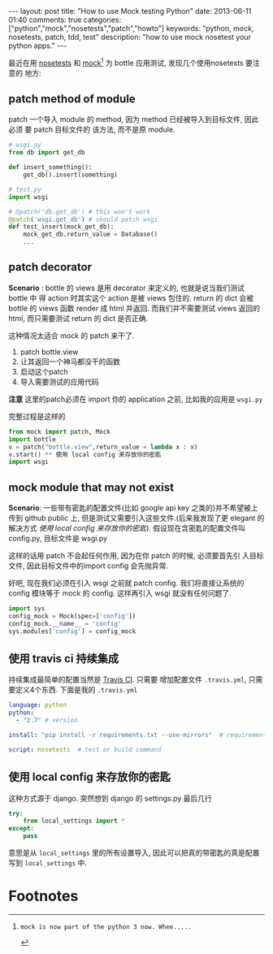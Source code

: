 #+BEGIN_HTML
---
layout: post
title: "How to use Mock testing Python"
date: 2013-06-11 01:40
comments: true
categories: ["python","mock","nosetests","patch","howto"]
keywords: "python, mock, nosetests, patch, tdd, test"
description: "how to use mock nosetest your python apps."

---
#+END_HTML
#+OPTIONS: toc:nil

最近在用 [[https://nose.readthedocs.org/en/latest/][nosetests]] 和 [[https://pypi.python.org/pypi/mock][mock]][fn:1] 为 bottle 应用测试, 发现几个使用nosetests 要注意的
地方:
** patch method of module
patch 一个导入 module 的 method, 因为 method 已经被导入到目标文件, 因此必须
要 patch 目标文件的 该方法, 而不是原 module.
#+BEGIN_SRC python
  # wsgi.py
  from db import get_db
  
  def insert_something():
      get_db().insert(something)
  
  # test.py
  import wsgi
  
  # @patch('db.get_db') # this won't work
  @patch('wsgi.get_db') # should patch wsgi
  def test_insert(mock_get_db):
      mock_get_db.return_value = Database()
      ...
#+END_SRC

** patch decorator
*Scenario* : bottle 的 views 是用 decorator 来定义的, 也就是说当我们测试 bottle 中
得 action 时其实这个 action 是被 views 包住的. return 的 dict 会被
bottle 的 views 函数 render 成 html 并返回. 而我们并不需要测试 views
返回的 html, 而只需要测试 return 的 dict 是否正确.

这种情况太适合 mock 的 patch 来干了.
1. patch bottle.view
2. 让其返回一个神马都没干的函数
3. 启动这个patch
4. 导入需要测试的应用代码
*注意* 这里的patch必须在 import 你的 application 之前, 比如我的应用是
=wsgi.py=

完整过程是这样的
#+BEGIN_SRC python
from mock import patch, Mock
import bottle
v = patch("bottle.view",return_value = lambda x : x)
v.start() ** 使用 local config 来存放你的密匙
import wsgi
#+END_SRC

** mock module that may not exist
*Scenario*: 一些带有密匙的配置文件(比如 google api key 之类的)并不希望被上传到 github public 上,
但是测试又需要引入这些文件.(后来我发现了更 elegant 的解决方式 [[*%E4%BD%BF%E7%94%A8%20local%20config%20%E6%9D%A5%E5%AD%98%E6%94%BE%E4%BD%A0%E7%9A%84%E5%AF%86%E5%8C%99][使用
local config 来存放你的密匙]]).
假设现在含密匙的配置文件叫 config.py, 目标文件是 wsgi.py

这样的话用 patch 不会起任何作用, 因为在你 patch 的时候, 必须要首先引
入目标文件, 因此目标文件中的import config 会先抛异常.

好吧, 现在我们必须在引入 wsgi 之前就 patch config. 我们将直接让系统的
config 模块等于 mock 的 config. 这样再引入 wsgi 就没有任何问题了.

#+BEGIN_SRC python
import sys
config_mock = Mock(spec=['config'])
config_mock.__name__ = 'config'
sys.modules['config'] = config_mock
#+END_SRC


** 使用 travis ci 持续集成
持续集成最简单的配置当然是 [[http://travis-ci.org/][Travis CI]]. 只需要 增加配置文件
=.travis.yml=, 只需要定义4个东西.
下面是我的 =.travis.yml=
#+BEGIN_SRC yaml
  language: python
  python:
    - "2.7" # version
  
  install: "pip install -r requirements.txt --use-mirrors"  # requirements
  
  script: nosetests  # test or build command
  
#+END_SRC
** 使用 local config 来存放你的密匙
这种方式源于 django. 突然想到 django 的 settings.py 最后几行

#+BEGIN_SRC python
  try:
      from local_settings import *
  except:
      pass
#+END_SRC

意思是从 =local_settings= 里的所有设置导入, 因此可以把真的带密匙的真是配置
写到 =local_settings= 中.

* Footnotes

[fn:1]: mock is now part of the python 3 now. Whee.....

